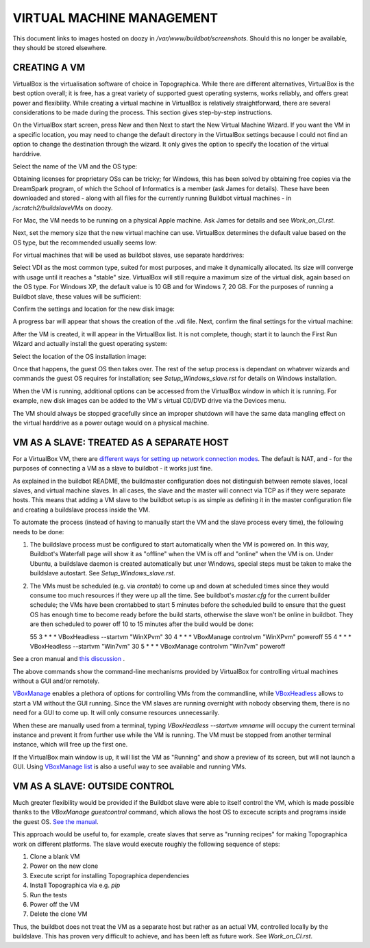 VIRTUAL MACHINE MANAGEMENT
==========================

This document links to images hosted on doozy in `/var/www/buildbot/screenshots`. Should this no longer be available, they should be stored elsewhere.

CREATING A VM
-------------

VirtualBox is the virtualisation software of choice in Topographica. While there are different alternatives, VirtualBox is the best option overall;
it is free, has a great variety of supported guest operating systems, works reliably, and offers great power and flexibility. While creating a
virtual machine in VirtualBox is relatively straightforward, there are several considerations to be made during the process. This section gives
step-by-step instructions.

On the VirtualBox start screen, press New and then Next to start the New Virtual Machine Wizard. If you want the VM in a specific location, you may
need to change the default directory in the VirtualBox settings because I could not find an option to change the destination through the wizard. It
only gives the option to specify the location of the virtual harddrive.

Select the name of the VM and the OS type:

.. image:: http://doozy.inf.ed.ac.uk/buildbot/screenshots/virtualbox_03.png

Obtaining licenses for proprietary OSs can be tricky; for Windows, this has been solved by obtaining free copies via the DreamSpark program, of which
the School of Informatics is a member (ask James for details). These have been downloaded and stored - along with all files for the currently running
Buildbot virtual machines - in `/scratch2/buildslaveVMs` on doozy.

For Mac, the VM needs to be running on a physical Apple machine. Ask James for details and see `Work_on_CI.rst`.

Next, set the memory size that the new virtual machine can use. VirtualBox determines the default value based on the OS type, but the recommended
usually seems low:

.. image:: http://doozy.inf.ed.ac.uk/buildbot/screenshots/virtualbox_04.png

For virtual machines that will be used as buildbot slaves, use separate harddrives:

.. image:: http://doozy.inf.ed.ac.uk/buildbot/screenshots/virtualbox_05.png

Select VDI as the most common type, suited for most purposes, and make it dynamically allocated. Its size will converge with usage until it reaches
a "stable" size. VirtualBox will still require a maximum size of the virtual disk, again based on the OS type. For Windows XP, the default value is
10 GB and for Windows 7, 20 GB. For the purposes of running a Buildbot slave, these values will be sufficient:

.. image:: http://doozy.inf.ed.ac.uk/buildbot/screenshots/virtualbox_08.png

Confirm the settings and location for the new disk image:

.. image:: http://doozy.inf.ed.ac.uk/buildbot/screenshots/virtualbox_09.png

A progress bar will appear that shows the creation of the .vdi file. Next, confirm the final settings for the virtual machine:

.. image:: http://doozy.inf.ed.ac.uk/buildbot/screenshots/virtualbox_10.png

After the VM is created, it will appear in the VirtualBox list. It is not complete, though; start it to launch the First Run Wizard and actually
install the guest operating system:

.. image:: http://doozy.inf.ed.ac.uk/buildbot/screenshots/virtualbox_11.png

Select the location of the OS installation image:

.. image:: http://doozy.inf.ed.ac.uk/buildbot/screenshots/virtualbox_13.png

Once that happens, the guest OS then takes over. The rest of the setup process is dependant on whatever wizards and commands the guest OS requires
for installation; see `Setup_Windows_slave.rst` for details on Windows installation.

When the VM is running, additional options can be accessed from the VirtualBox window in which it is running. For example, new disk images can be
added to the VM's virtual CD/DVD drive via the Devices menu.

The VM should always be stopped gracefully since an improper shutdown will have the same data mangling effect on the virtual harddrive as a power
outage would on a physical machine.

VM AS A SLAVE: TREATED AS A SEPARATE HOST
-----------------------------------------

For a VirtualBox VM, there are `different ways for setting up network connection modes <http://www.virtualbox.org/manual/ch06.html>`_. The default is
NAT, and - for the purposes of connecting a VM as a slave to buildbot - it works just fine.

As explained in the buildbot README, the buildmaster configuration does not distinguish between remote slaves, local slaves, and virtual machine
slaves. In all cases, the slave and the master will connect via TCP as if they were separate hosts. This means that adding a VM slave to the buildbot
setup is as simple as defining it in the master configuration file and creating a buildslave process inside the VM.

To automate the process (instead of having to manually start the VM and the slave process every time), the following needs to be done:

1. The buildslave process must be configured to start automatically when the VM is powered on. In this way, Buildbot's Waterfall page will show it as
   "offline" when the VM is off and "online" when the VM is on. Under Ubuntu, a buildslave daemon is created automatically but uner Windows, special
   steps must be taken to make the buildslave autostart. See `Setup_Windows_slave.rst`.
   
2. The VMs must be scheduled (e.g. via `crontab`) to come up and down at scheduled times since they would consume too much resources if they were up
   all the time. See buildbot's `master.cfg` for the current builder schedule; the VMs have been crontabbed to start 5 minutes before the scheduled
   build to ensure that the guest OS has enough time to become ready before the build starts, otherwise the slave won't be online in buildbot. They
   are then scheduled to power off 10 to 15 minutes after the build would be done::
   
   55 3 * * * VBoxHeadless --startvm "WinXPvm"
   30 4 * * * VBoxManage controlvm "WinXPvm" poweroff
   55 4 * * * VBoxHeadless --startvm "Win7vm"
   30 5 * * * VBoxManage controlvm "Win7vm" poweroff
   
See a cron manual and `this discussion <http://superuser.com/questions/170866/how-to-run-a-cron-job-as-a-specific-user>`_ .

The above commands show the command-line mechanisms provided by VirtualBox for controlling virtual machines without a GUI and/or remotely.

`VBoxManage <http://www.virtualbox.org/manual/ch08.html>`_ enables a plethora of options for controlling VMs from the commandline, while
`VBoxHeadless <http://www.virtualbox.org/manual/ch07.html#vboxheadless>`_ allows to start a VM without the GUI running. Since the VM slaves are
running overnight with nobody observing them, there is no need for a GUI to come up. It will only consume resources unnecessarily.

When these are manually used from a terminal, typing `VBoxHeadless --startvm vmname` will occupy the current terminal instance and prevent it from
further use while the VM is running. The VM must be stopped from another terminal instance, which will free up the first one.

If the VirtualBox main window is up, it will list the VM as "Running" and show a preview of its screen, but will not launch a GUI. Using
`VBoxManage list <http://www.virtualbox.org/manual/ch08.html#vboxmanage-list>`_ is also a useful way to see available and running VMs.

VM AS A SLAVE: OUTSIDE CONTROL
------------------------------

Much greater flexibility would be provided if the Buildbot slave were able to itself control the VM, which is made possible thanks to the
`VBoxManage guestcontrol` command, which allows the host OS to excecute scripts and programs inside the
guest OS. `See the manual <http://www.virtualbox.org/manual/ch08.html#vboxmanage-guestcontrol>`_.

This approach would be useful to, for example, create slaves that serve as "running recipes" for making Topographica work on different platforms.
The slave would execute roughly the following sequence of steps:

1. Clone a blank VM

2. Power on the new clone

3. Execute script for installing Topographica dependencies

4. Install Topographica via e.g. `pip`

5. Run the tests

6. Power off the VM

7. Delete the clone VM

Thus, the buildbot does not treat the VM as a separate host but rather as an actual VM, controlled locally by the buildslave. This has proven very
difficult to achieve, and has been left as future work. See `Work_on_CI.rst`.